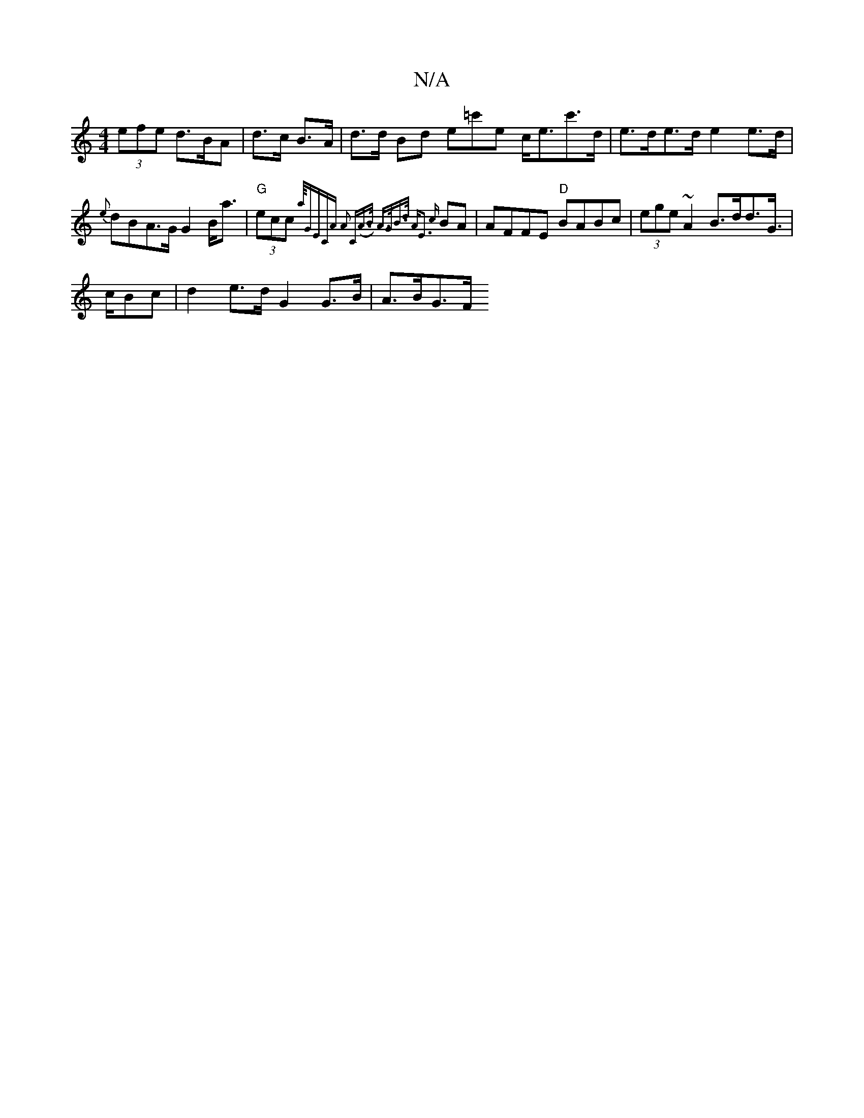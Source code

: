 X:1
T:N/A
M:4/4
R:N/A
K:Cmajor
(3efe d>BA | d>c B>A |
d>d Bd e=c'e c<ec'>d|
e>de>d e2 e>d | {e}dBA>G G2 B<a | "G"(3ecc {a/4"GEC)"Am" A2 "C"(A>B) | A>GB>d "A"E3 {c}BA | AFFE "D"BABc |
(3ege ~A2 B>dd>G | !>cBc|d2 e>d G2 G>B | A>BG>F 